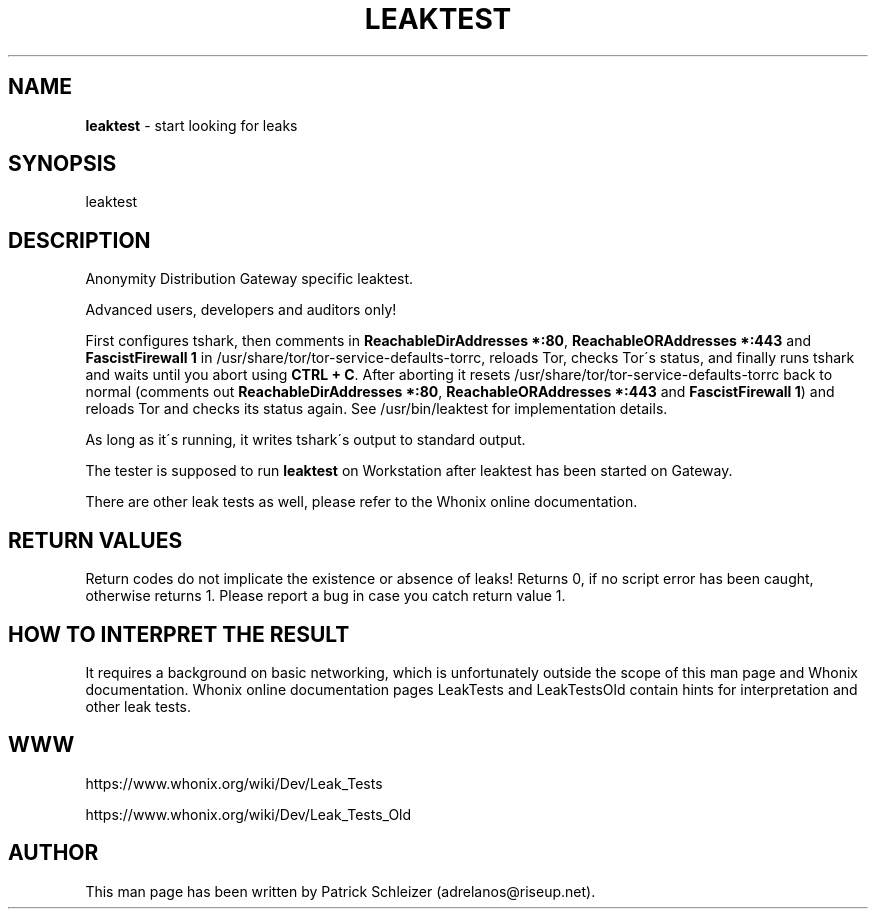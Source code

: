 .\" generated with Ronn-NG/v0.8.0
.\" http://github.com/apjanke/ronn-ng/tree/0.8.0
.TH "LEAKTEST" "8" "April 2020" "anon-gw-leaktest" "anon-gw-leaktest Manual"
.SH "NAME"
\fBleaktest\fR \- start looking for leaks
.P
.SH "SYNOPSIS"
leaktest
.SH "DESCRIPTION"
Anonymity Distribution Gateway specific leaktest\.
.P
Advanced users, developers and auditors only!
.P
First configures tshark, then comments in \fBReachableDirAddresses *:80\fR, \fBReachableORAddresses *:443\fR and \fBFascistFirewall 1\fR in /usr/share/tor/tor\-service\-defaults\-torrc, reloads Tor, checks Tor\'s status, and finally runs tshark and waits until you abort using \fBCTRL + C\fR\. After aborting it resets /usr/share/tor/tor\-service\-defaults\-torrc back to normal (comments out \fBReachableDirAddresses *:80\fR, \fBReachableORAddresses *:443\fR and \fBFascistFirewall 1\fR) and reloads Tor and checks its status again\. See /usr/bin/leaktest for implementation details\.
.P
As long as it\'s running, it writes tshark\'s output to standard output\.
.P
The tester is supposed to run \fBleaktest\fR on Workstation after leaktest has been started on Gateway\.
.P
There are other leak tests as well, please refer to the Whonix online documentation\.
.SH "RETURN VALUES"
Return codes do not implicate the existence or absence of leaks! Returns 0, if no script error has been caught, otherwise returns 1\. Please report a bug in case you catch return value 1\.
.SH "HOW TO INTERPRET THE RESULT"
It requires a background on basic networking, which is unfortunately outside the scope of this man page and Whonix documentation\. Whonix online documentation pages LeakTests and LeakTestsOld contain hints for interpretation and other leak tests\.
.SH "WWW"
https://www\.whonix\.org/wiki/Dev/Leak_Tests
.P
https://www\.whonix\.org/wiki/Dev/Leak_Tests_Old
.SH "AUTHOR"
This man page has been written by Patrick Schleizer (adrelanos@riseup\.net)\.
